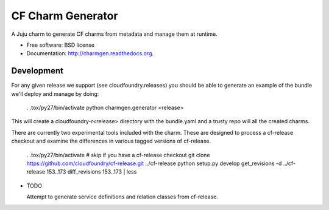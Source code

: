 ==================
CF Charm Generator
==================

.. image:: https://badge.fury.io/py/charmgen.png
    :target: http://badge.fury.io/py/charmgen

.. image:: https://travis-ci.org/bcsaller/charmgen.png?branch=master
        :target: https://travis-ci.org/bcsaller/charmgen

.. image:: https://pypip.in/d/charmgen/badge.png
        :target: https://pypi.python.org/pypi/charmgen


A Juju charm to generate CF charms from metadata and
manage them at runtime.

* Free software: BSD license
* Documentation: http://charmgen.readthedocs.org.

Development
-----------

For any given release we support (see cloudfoundry.releases) you should be able
to generate an example of the bundle we'll deploy and manage by doing:

    . .tox/py27/bin/activate
    python charmgen.generator <release>

This will create a cloudfoundry-r<release> directory with the bundle.yaml and a
trusty repo will all the created charms.

There are currently two experimental tools included with the charm. These
are designed to process a cf-release checkout and examine the differences
in various tagged versions of cf-release.

    . .tox/py27/bin/activate
    # skip if you have a cf-release checkout
    git clone https://github.com/cloudfoundry/cf-release.git ../cf-release
    python setup.py develop
    get_revisions -d ../cf-release 153..173
    diff_revisions 153..173 | less




* TODO

  Attempt to generate service definitions and relation classes from
  cf-release.
